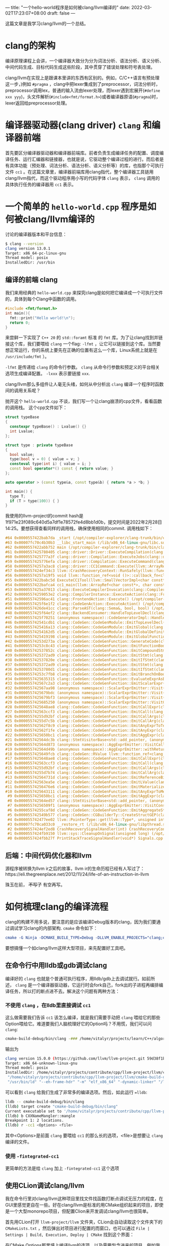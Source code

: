---
title: "一个hello-world程序是如何被clang/llvm编译的"
date: 2022-03-02T17:23:07+08:00
draft: false
---

这篇文章是我学习clang/llvm的一个总结。
* clang的架构
编译原理课程上会讲，一个编译器大致分为分为词法分析、语法分析、语义分析、中间代码生成、目标代码生成这些阶段，其中贯穿了错误处理和符号表处理。

clang/llvm在实现上是跟课本里讲的东西有区别的。例如，C/C++语言有预处理这一步，)例如 =#pragma= ，clang中把lexer集成到了preprocessor，词法分析时，preprocessor调用lex，普通的输入流由lexer处理，而lexer遇到宏展开(=#define xxx yyy=)，头文件解析(=#include<fmt/format.h>=)或者编译器原语(=#pragma=)时，lexer返回给preprocessor处理。

#+attr_export: float-wrap
#+caption: clang的词法分析
#+attr_latex: :width 0.50\linewidth
#+attr_org: :width %50 :height %50
[[https://raw.githubusercontent.com/VitalyAnkh/img/main/images/Pictures/screenshots/2022-03-02-19-51-57-photo_2022-03-02_19-51-35-cd2e.jpg]]

* 编译器驱动器(clang driver) =clang= 和编译器前端
首先要区分编译器驱动器和编译器前端库。前者负责生成编译任务的配置、调度编译任务、运行汇编器和链接器，也就是说，它驱动整个编译过程的进行。而后者是有具体功能（预处理、词法分析、语法分析、语义分析等）的库，也指那个可执行文件 =cc1= 。在这篇文章里，编译器前端库用clang指代，整个编译器工具链用clang/llvm指代，而这个驱动程序用小写的代码字体 =clang= 表示， =clang= 调用的具体执行任务的编译器用 =cc1= 表示。
* 一个简单的 =hello-world.cpp= 程序是如何被clang/llvm编译的
讨论的编译器版本和平台信息：
#+begin_src bash
$ clang --version
clang version 13.0.1
Target: x86_64-pc-linux-gnu
Thread model: posix
InstalledDir: /usr/bin
#+end_src
** 编译的前端 clang
我们来用经典的 =hello-world.cpp= 来探究clang是如何把它编译成一个可执行文件的，具体到每个Clang中函数的调用。
#+begin_src cpp :flags -lfmt
#include <fmt/format.h>
int main(){
  fmt::print("Hello world!\n");
  return 0;
}
#+end_src

#+RESULTS:
: Hello world!
来尝鲜一下实现了 =C++ 20= 的 =std::foramt= 标准 的 =fmt= 库。为了让clang找到并链接这个库，我们要喂给 =clang= 一个flag: =-lfmt= ，让它可以链接到这个库。当然要想正常运行，你的系统上要先在正确的位置有这么一个库，Linux系统上就是在 =/usr/include/fmt= ）。

=-lfmt= 是传递给 =clang= 的命令行参数。 =clang= 从命令行参数和预定义的平台相关选项生成编译配置。 =-lxxx= 表示要链接 =xxx=.

clang/llvm那么多组件让人毫无头绪，如何从中分析出 =clang= 编译一个程序时函数间的调用关系呢？

抛开这个 =hello-world.cpp= 不谈，我们写一个让clang崩溃的cpp文件，看看函数的调用栈。
这个cpp文件如下：
#+begin_src cpp
struct typeBase
{
  constexpr typeBase() : Lvalue() {}
  int Lvalue;
};

struct type : private typeBase
{
  bool value;
  type(bool v = 0) { value = v; }
  consteval type(int i) { value = i; }
  const bool operator*() const { return value; }
};

auto operator > (const type&a, const type&b) { return *a > *b; }

int main() {
  type T;
  if (T > type(100)) { }
}
#+end_src
我使用的llvm-project的commit hash是1f971e23f089c640d5a7df1e78572fe4d8bb1d0b，提交时间是2022年2月28日14:25。要想获得查看同样的调用栈，确保使用相同的commit.
调用栈如下：
#+begin_src cpp
#64 0x0000557422bab7da _start (/opt/compiler-explorer/clang-trunk/bin/clang+++0x11ab7da)
#63 0x00007fc70c4b30b3 __libc_start_main (/lib/x86_64-linux-gnu/libc.so.6+0x270b3)
#62 0x0000557422abb752 main (/opt/compiler-explorer/clang-trunk/bin/clang+++0x10bb752)
#61 0x0000557425780405 clang::driver::Driver::ExecuteCompilation(clang::driver::Compilation&, llvm::SmallVectorImpl<std::pair<int, clang::driver::Command const*> >&) (/opt/compiler-explorer/clang-trunk/bin/clang+++0x3d80405)
#60 0x0000557425777a3f clang::driver::Compilation::ExecuteJobs(clang::driver::JobList const&, llvm::SmallVectorImpl<std::pair<int, clang::driver::Command const*> >&) const (/opt/compiler-explorer/clang-trunk/bin/clang+++0x3d77a3f)
#59 0x0000557425776efa clang::driver::Compilation::ExecuteCommand(clang::driver::Command const&, clang::driver::Command const*&) const (/opt/compiler-explorer/clang-trunk/bin/clang+++0x3d76efa)
#58 0x00005574257a3ac8 clang::driver::CC1Command::Execute(llvm::ArrayRef<llvm::Optional<llvm::StringRef> >, std::__cxx11::basic_string<char, std::char_traits<char>, std::allocator<char> >*, bool*) const (/opt/compiler-explorer/clang-trunk/bin/clang+++0x3da3ac8)
#57 0x0000557424ef34c3 llvm::CrashRecoveryContext::RunSafely(llvm::function_ref<void ()>) (/opt/compiler-explorer/clang-trunk/bin/clang+++0x34f34c3)
#56 0x00005574257a19f5 void llvm::function_ref<void ()>::callback_fn<clang::driver::CC1Command::Execute(llvm::ArrayRef<llvm::Optional<llvm::StringRef> >, std::__cxx11::basic_string<char, std::char_traits<char>, std::allocator<char> >*, bool*) const::'lambda'()>(long) Job.cpp:0:0
#55 0x0000557422babc5d ExecuteCC1Tool(llvm::SmallVectorImpl<char const*>&) driver.cpp:0:0
#54 0x0000557422bafca4 cc1_main(llvm::ArrayRef<char const*>, char const*, void*) (/opt/compiler-explorer/clang-trunk/bin/clang+++0x11afca4)
#53 0x0000557425a37013 clang::ExecuteCompilerInvocation(clang::CompilerInstance*) (/opt/compiler-explorer/clang-trunk/bin/clang+++0x4037013)
#52 0x00005574259053e2 clang::CompilerInstance::ExecuteAction(clang::FrontendAction&) (/opt/compiler-explorer/clang-trunk/bin/clang+++0x3f053e2)
#51 0x000055742596ac41 clang::FrontendAction::Execute() (/opt/compiler-explorer/clang-trunk/bin/clang+++0x3f6ac41)
#50 0x0000557425f6e1f2 clang::CodeGenAction::ExecuteAction() (/opt/compiler-explorer/clang-trunk/bin/clang+++0x456e1f2)
#49 0x0000557426de41cc clang::ParseAST(clang::Sema&, bool, bool) (/opt/compiler-explorer/clang-trunk/bin/clang+++0x53e41cc)
#48 0x0000557425f64ef2 clang::BackendConsumer::HandleTopLevelDecl(clang::DeclGroupRef) (/opt/compiler-explorer/clang-trunk/bin/clang+++0x4564ef2)
#47 0x0000557425f70251 (anonymous namespace)::CodeGeneratorImpl::HandleTopLevelDecl(clang::DeclGroupRef) ModuleBuilder.cpp:0:0
#46 0x000055742541cdb1 clang::CodeGen::CodeGenModule::EmitTopLevelDecl(clang::Decl*) (.part.5387) CodeGenModule.cpp:0:0
#45 0x0000557425416a13 clang::CodeGen::CodeGenModule::EmitGlobal(clang::GlobalDecl) (/opt/compiler-explorer/clang-trunk/bin/clang+++0x3a16a13)
#44 0x00005574254162d5 clang::CodeGen::CodeGenModule::EmitGlobalDefinition(clang::GlobalDecl, llvm::GlobalValue*) (/opt/compiler-explorer/clang-trunk/bin/clang+++0x3a162d5)
#43 0x0000557425419198 clang::CodeGen::CodeGenModule::EmitGlobalFunctionDefinition(clang::GlobalDecl, llvm::GlobalValue*) (/opt/compiler-explorer/clang-trunk/bin/clang+++0x3a19198)
#42 0x00005574253d273a clang::CodeGen::CodeGenFunction::GenerateCode(clang::GlobalDecl, llvm::Function*, clang::CodeGen::CGFunctionInfo const&) (/opt/compiler-explorer/clang-trunk/bin/clang+++0x39d273a)
#41 0x00005574253c8c43 clang::CodeGen::CodeGenFunction::EmitFunctionBody(clang::Stmt const*) (/opt/compiler-explorer/clang-trunk/bin/clang+++0x39c8c43)
#40 0x000055742537852c clang::CodeGen::CodeGenFunction::EmitCompoundStmtWithoutScope(clang::CompoundStmt const&, bool, clang::CodeGen::AggValueSlot) (/opt/compiler-explorer/clang-trunk/bin/clang+++0x397852c)
#39 0x0000557425372ad9 clang::CodeGen::CodeGenFunction::EmitStmt(clang::Stmt const*, llvm::ArrayRef<clang::Attr const*>) (/opt/compiler-explorer/clang-trunk/bin/clang+++0x3972ad9)
#38 0x000055742537820e clang::CodeGen::CodeGenFunction::EmitIfStmt(clang::IfStmt const&) (/opt/compiler-explorer/clang-trunk/bin/clang+++0x397820e)
#37 0x0000557425372ad9 clang::CodeGen::CodeGenFunction::EmitStmt(clang::Stmt const*, llvm::ArrayRef<clang::Attr const*>) (/opt/compiler-explorer/clang-trunk/bin/clang+++0x3972ad9)
#36 0x00005574253780d1 clang::CodeGen::CodeGenFunction::EmitIfStmt(clang::IfStmt const&) (/opt/compiler-explorer/clang-trunk/bin/clang+++0x39780d1)
#35 0x00005574253c7fb8 clang::CodeGen::CodeGenFunction::EmitBranchOnBoolExpr(clang::Expr const*, llvm::BasicBlock*, llvm::BasicBlock*, unsigned long, clang::Stmt::Likelihood) (/opt/compiler-explorer/clang-trunk/bin/clang+++0x39c7fb8)
#34 0x0000557425635315 clang::CodeGen::CodeGenFunction::EvaluateExprAsBool(clang::Expr const*) (/opt/compiler-explorer/clang-trunk/bin/clang+++0x3c35315)
#33 0x000055742567c2a3 clang::CodeGen::CodeGenFunction::EmitScalarExpr(clang::Expr const*, bool) (/opt/compiler-explorer/clang-trunk/bin/clang+++0x3c7c2a3)
#32 0x000055742567aa98 (anonymous namespace)::ScalarExprEmitter::Visit(clang::Expr*) CGExprScalar.cpp:0:0
#31 0x0000557425679bdc (anonymous namespace)::ScalarExprEmitter::Visit(clang::Expr*) CGExprScalar.cpp:0:0
#30 0x0000557425679bf3 (anonymous namespace)::ScalarExprEmitter::Visit(clang::Expr*) CGExprScalar.cpp:0:0
#29 0x0000557425685250 (anonymous namespace)::ScalarExprEmitter::VisitCallExpr(clang::CallExpr const*) CGExprScalar.cpp:0:0
#28 0x0000557425648ae8 clang::CodeGen::CodeGenFunction::EmitCallExpr(clang::CallExpr const*, clang::CodeGen::ReturnValueSlot) (/opt/compiler-explorer/clang-trunk/bin/clang+++0x3c48ae8)
#27 0x000055742563ccf3 clang::CodeGen::CodeGenFunction::EmitCall(clang::QualType, clang::CodeGen::CGCallee const&, clang::CallExpr const*, clang::CodeGen::ReturnValueSlot, llvm::Value*) (/opt/compiler-explorer/clang-trunk/bin/clang+++0x3c3ccf3)
#26 0x00005574255d92bf clang::CodeGen::CodeGenFunction::EmitCallArgs(clang::CodeGen::CallArgList&, clang::CodeGen::CodeGenFunction::PrototypeWrapper, llvm::iterator_range<clang::Stmt::CastIterator<clang::Expr, clang::Expr const* const, clang::Stmt const* const> >, clang::CodeGen::CodeGenFunction::AbstractCallee, unsigned int, clang::CodeGen::CodeGenFunction::EvaluationOrder) (/opt/compiler-explorer/clang-trunk/bin/clang+++0x3bd92bf)
#25 0x00005574255d7c5b clang::CodeGen::CodeGenFunction::EmitCallArg(clang::CodeGen::CallArgList&, clang::Expr const*, clang::QualType) (/opt/compiler-explorer/clang-trunk/bin/clang+++0x3bd7c5b)
#24 0x000055742562f8c9 clang::CodeGen::CodeGenFunction::EmitAnyExprToTemp(clang::Expr const*) (/opt/compiler-explorer/clang-trunk/bin/clang+++0x3c2f8c9)
#23 0x000055742562f1fe clang::CodeGen::CodeGenFunction::EmitAnyExpr(clang::Expr const*, clang::CodeGen::AggValueSlot, bool) (/opt/compiler-explorer/clang-trunk/bin/clang+++0x3c2f1fe)
#22 0x0000557425650bc1 clang::CodeGen::CodeGenFunction::EmitAggExpr(clang::Expr const*, clang::CodeGen::AggValueSlot) (/opt/compiler-explorer/clang-trunk/bin/clang+++0x3c50bc1)
#21 0x000055742564dc3b clang::StmtVisitorBase<std::add_pointer, (anonymous namespace)::AggExprEmitter, void>::Visit(clang::Stmt*) CGExprAgg.cpp:0:0
#20 0x000055742564d873 (anonymous namespace)::AggExprEmitter::VisitCallExpr(clang::CallExpr const*) CGExprAgg.cpp:0:0
#19 0x000055742564d49b (anonymous namespace)::AggExprEmitter::withReturnValueSlot(clang::Expr const*, llvm::function_ref<clang::CodeGen::RValue (clang::CodeGen::ReturnValueSlot)>) CGExprAgg.cpp:0:0
#18 0x0000557425649fcb clang::CodeGen::RValue llvm::function_ref<clang::CodeGen::RValue (clang::CodeGen::ReturnValueSlot)>::callback_fn<(anonymous namespace)::AggExprEmitter::VisitCallExpr(clang::CallExpr const*)::'lambda'(clang::CodeGen::ReturnValueSlot)>(long, clang::CodeGen::ReturnValueSlot) CGExprAgg.cpp:0:0
#17 0x0000557425648ae8 clang::CodeGen::CodeGenFunction::EmitCallExpr(clang::CallExpr const*, clang::CodeGen::ReturnValueSlot) (/opt/compiler-explorer/clang-trunk/bin/clang+++0x3c48ae8)
#16 0x000055742563ccf3 clang::CodeGen::CodeGenFunction::EmitCall(clang::QualType, clang::CodeGen::CGCallee const&, clang::CallExpr const*, clang::CodeGen::ReturnValueSlot, llvm::Value*) (/opt/compiler-explorer/clang-trunk/bin/clang+++0x3c3ccf3)
#15 0x00005574255d92bf clang::CodeGen::CodeGenFunction::EmitCallArgs(clang::CodeGen::CallArgList&, clang::CodeGen::CodeGenFunction::PrototypeWrapper, llvm::iterator_range<clang::Stmt::CastIterator<clang::Expr, clang::Expr const* const, clang::Stmt const* const> >, clang::CodeGen::CodeGenFunction::AbstractCallee, unsigned int, clang::CodeGen::CodeGenFunction::EvaluationOrder) (/opt/compiler-explorer/clang-trunk/bin/clang+++0x3bd92bf)
#14 0x00005574255d7b74 clang::CodeGen::CodeGenFunction::EmitCallArg(clang::CodeGen::CallArgList&, clang::Expr const*, clang::QualType) (/opt/compiler-explorer/clang-trunk/bin/clang+++0x3bd7b74)
#13 0x000055742564731d clang::CodeGen::CodeGenFunction::EmitReferenceBindingToExpr(clang::Expr const*) (/opt/compiler-explorer/clang-trunk/bin/clang+++0x3c4731d)
#12 0x000055742563ea5e clang::CodeGen::CodeGenFunction::EmitLValue(clang::Expr const*) (/opt/compiler-explorer/clang-trunk/bin/clang+++0x3c3ea5e)
#11 0x00005574256476e6 clang::CodeGen::CodeGenFunction::EmitMaterializeTemporaryExpr(clang::MaterializeTemporaryExpr const*) (/opt/compiler-explorer/clang-trunk/bin/clang+++0x3c476e6)
#10 0x0000557425643111 clang::CodeGen::CodeGenFunction::EmitAnyExprToMem(clang::Expr const*, clang::CodeGen::Address, clang::Qualifiers, bool) (/opt/compiler-explorer/clang-trunk/bin/clang+++0x3c43111)
 #9 0x0000557425650bc1 clang::CodeGen::CodeGenFunction::EmitAggExpr(clang::Expr const*, clang::CodeGen::AggValueSlot) (/opt/compiler-explorer/clang-trunk/bin/clang+++0x3c50bc1)
 #8 0x000055742564ed57 clang::StmtVisitorBase<std::add_pointer, (anonymous namespace)::AggExprEmitter, void>::Visit(clang::Stmt*) CGExprAgg.cpp:0:0
 #7 0x00005574256509f1 (anonymous namespace)::AggExprEmitter::VisitConstantExpr(clang::ConstantExpr*) CGExprAgg.cpp:0:0
 #6 0x00005574255caf8d clang::CodeGen::CodeGenFunction::EmitAggregateStore(llvm::Value*, clang::CodeGen::Address, bool) (/opt/compiler-explorer/clang-trunk/bin/clang+++0x3bcaf8d)
 #5 0x000055742549b577 clang::CodeGen::CGBuilderTy::CreateStructGEP(clang::CodeGen::Address, unsigned int, llvm::Twine const&) (/opt/compiler-explorer/clang-trunk/bin/clang+++0x3a9b577)
 #4 0x000055742477ee02 llvm::PointerType::get(llvm::Type*, unsigned int) (/opt/compiler-explorer/clang-trunk/bin/clang+++0x2d7ee02)
 #3 0x00007fc70ca033c0 __restore_rt (/lib/x86_64-linux-gnu/libpthread.so.0+0x153c0)
 #2 0x0000557424ef2ed8 CrashRecoverySignalHandler(int) CrashRecoveryContext.cpp:0:0
 #1 0x0000557424fb9150 llvm::sys::CleanupOnSignal(unsigned long) (/opt/compiler-explorer/clang-trunk/bin/clang+++0x35b9150)
 #0 0x0000557424fbb27f PrintStackTraceSignalHandler(void*) Signals.cpp:0:0
#+end_src
** 后端：中间代码优化器和llvm
源程序被转换为llvm ir之后的故事，llvm ir的生命历程已经有人写过了：https://eli.thegreenplace.net/2012/11/24/life-of-an-instruction-in-llvm

珠玉在前， +不写了+ 有空再写。
* 如何梳理clang的编译流程
clang的构建不用多说，要注意的是应该编译Debug版本的clang，因为我们要通过调试学习clang的内部架构. =cmake= 命令如下：
#+begin_src cmake
cmake -G Ninja -DCMAKE_BUILE_TYPE=Debug -DLLVM_ENABLE_PROJECTS="clang;clang-tools-extra"
#+end_src
要想搞懂一个如clang/llvm这样大型项目，来先配置好工具吧。
** 在命令行中用lldb或gdb调试clang
编译好的 =clang= 也就是个普通可执行程序，用lldb/gdb上去调试就行。如前所述， =clang= 是一个编译器驱动器，它运行时会fork自己，fork出的子进程再编排编译任务，所以打的断点进不去。解决这个问题有两种方法：
*** 不使用 =clang= ，在lldb里直接调试 =cc1=
这么做需要我们告诉 =cc1= 该怎么编译，就是我们需要手动把 =clang= 喂给它的那些Option喂给它。难道要我们人脑梳理好它的Option吗？不用慌，我们可以问 =clang=:
#+begin_src bash
cmake-build-debug/bin/clang -### /home/vitalyr/projects/learn/C++/algorithms_vitalyr/play/test_clang.cpp
#+end_src
输出为
#+begin_src bash
clang version 15.0.0 (https://github.com/llvm/llvm-project.git 59d38f1b56d516f844733fe22294de7c78c8fbf6)
Target: x86_64-unknown-linux-gnu
Thread model: posix
InstalledDir: /home/vitalyr/projects/contribute/cpp/llvm-project/llvm/cmake-build-debug/bin
 "/home/vitalyr/projects/contribute/cpp/llvm-project/llvm/cmake-build-debug/bin/clang-15" "-cc1" "-triple" "x86_64-unknown-linux-gnu" "-emit-obj" "-mrelax-all" "--mrelax-relocations" "-disable-free" "-clear-ast-before-backend" "-main-file-name" "test_clang.cpp" "-mrelocation-model" "static" "-mframe-pointer=all" "-fmath-errno" "-ffp-contract=on" "-fno-rounding-math" "-mconstructor-aliases" "-funwind-tables=2" "-target-cpu" "x86-64" "-tune-cpu" "generic" "-mllvm" "-treat-scalable-fixed-error-as-warning" "-debugger-tuning=gdb" "-fcoverage-compilation-dir=/home/vitalyr/projects/contribute/cpp/llvm-project/llvm" "-resource-dir" "/home/vitalyr/projects/contribute/cpp/llvm-project/llvm/cmake-build-debug/lib/clang/15.0.0" "-internal-isystem" "/usr/lib64/gcc/x86_64-pc-linux-gnu/11.2.0/../../../../include/c++/11.2.0" "-internal-isystem" "/usr/lib64/gcc/x86_64-pc-linux-gnu/11.2.0/../../../../include/c++/11.2.0/x86_64-pc-linux-gnu" "-internal-isystem" "/usr/lib64/gcc/x86_64-pc-linux-gnu/11.2.0/../../../../include/c++/11.2.0/backward" "-internal-isystem" "/home/vitalyr/projects/contribute/cpp/llvm-project/llvm/cmake-build-debug/lib/clang/15.0.0/include" "-internal-isystem" "/usr/local/include" "-internal-isystem" "/usr/lib64/gcc/x86_64-pc-linux-gnu/11.2.0/../../../../x86_64-pc-linux-gnu/include" "-internal-externc-isystem" "/include" "-internal-externc-isystem" "/usr/include" "-fdeprecated-macro" "-fdebug-compilation-dir=/home/vitalyr/projects/contribute/cpp/llvm-project/llvm" "-ferror-limit" "19" "-fgnuc-version=4.2.1" "-fcxx-exceptions" "-fexceptions" "-fcolor-diagnostics" "-faddrsig" "-D__GCC_HAVE_DWARF2_CFI_ASM=1" "-o" "/tmp/test_clang-78d0b0.o" "-x" "c++" "/home/vitalyr/projects/learn/C++/algorithms_vitalyr/play/test_clang.cpp"
 "/usr/bin/ld" "--eh-frame-hdr" "-m" "elf_x86_64" "-dynamic-linker" "/lib64/ld-linux-x86-64.so.2" "-o" "a.out" "/usr/lib64/gcc/x86_64-pc-linux-gnu/11.2.0/../../../../lib64/crt1.o" "/usr/lib64/gcc/x86_64-pc-linux-gnu/11.2.0/../../../../lib64/crti.o" "/usr/lib64/gcc/x86_64-pc-linux-gnu/11.2.0/crtbegin.o" "-L/usr/lib64/gcc/x86_64-pc-linux-gnu/11.2.0" "-L/usr/lib64/gcc/x86_64-pc-linux-gnu/11.2.0/../../../../lib64" "-L/lib/../lib64" "-L/usr/lib/../lib64" "-L/home/vitalyr/projects/contribute/cpp/llvm-project/llvm/cmake-build-debug/bin/../lib" "-L/lib" "-L/usr/lib" "/tmp/test_clang-78d0b0.o" "-lgcc" "--as-needed" "-lgcc_s" "--no-as-needed" "-lc" "-lgcc" "--as-needed" "-lgcc_s" "--no-as-needed" "/usr/lib64/gcc/x86_64-pc-linux-gnu/11.2.0/crtend.o" "/usr/lib64/gcc/x86_64-pc-linux-gnu/11.2.0/../../../../lib64/crtn.o"
#+end_src
可以看到 =clang= 给我们生成了非常多的编译选项。然后，如此运行 ==lldb=:
#+begin_src bash
lldb -- cmake-build-debug/bin/clang
(lldb) target create "cmake-build-debug/bin/clang"
Current executable set to '/home/vitalyr/projects/contribute/cpp/llvm-project/llvm/cmake-build-debug/bin/clang' (x86_64).
(lldb) b CXXNameMangler::mangle
Breakpoint 1: 2 locations.
(lldb) r -cc1 <Options> <file>
#+end_src
其中<Options>是前面 =clang= 要喂给 =cc1= 的那么长的选项，<file>是想要让 =clang= 编译的文件。
*** 使用 =-fintegrated-cc1=
更简单的方法是给 =clang= 加上 =-fintegrated-cc1= 这个选项
** 使用CLion调试clang/llvm
我在命令行里对clang/llvm这种项目里找文件找函数打断点调试无压力的程度，在GUI里感觉更自在一些。好在clang/llvm是标准的用CMake组织起来的项目，即使是一个大型monorepo项目，但配置Clion来开发调试clang/llvm也很简单。

首先用CLion打开 =llvm-project/llvm= 文件夹，CLion会自动读取这个文件夹下的 =CMakeLists.txt= ，然后弹出对项目进行配置的而窗口，也可以通过 =File | Settings | Build, Execution, Deploy | CMake= 找到这个界面：
#+attr_export: float-wrap
#+caption: CMake配置界面
#+attr_latex: :width 0.50\linewidth
#+attr_org: :width %50 :height %50
[[https://gitee.com/Vitaly/img/raw/master/images/Pictures/screenshots/2022-03-02-17-00-21-2022-03-02_16-54-d4c3.png]]
在CMake Options那里填上编译llvm的选项，以及需要包含进来的项目，例如我填的是：
#+begin_src bash
-G "Ninja" -DLLVM_USE_LINKER=lld -DLLVM_ENABLE_PROJECTS="clang;clang-tools-extra;compiler-rt;cross-project-tests;lld;lldb;mlir;polly"
#+end_src
这里使用llvm自己的 =lld= 链接器，开启了clang, clang-tools-extra等项目。
然后就可以像一个普通的C++项目调试了。注意clang driver的主函数在 =clang/tools/driver/driver.cpp= ，可以先在这里面打几个断点观察程序运行，然后进一步在它调用的你感兴趣的函数里打断点。
#+attr_export: float-wrap
#+caption: 使用CLion调试clang
#+attr_latex: :width 0.50\linewidth
#+attr_org: :width %50 :height %50
[[https://raw.githubusercontent.com/VitalyAnkh/img/main/images/Pictures/screenshots/2022-03-02-18-05-00-2022-03-02_17-20-ecf7.png]]
** 使用 =llvm::errs()= 给clang打log
修改clang的源代码，给函数所在的文件加上头文件，在感兴趣的函数里打log。例如，在 =clang/lib/lex/Lex.cpp= 里加上一行：
#+begin_src cpp
#include "llvm/Support/raw_ostream.h"
#+end_src
然后给想要考察的函数里加一行：
#+begin_src cpp
llvm::errs()<<"my log"<<'\n';
#+end_src

** 让它崩溃

** 使用llvm的测试框架
